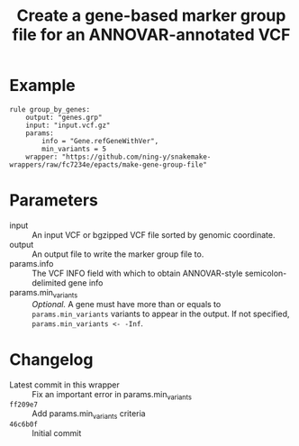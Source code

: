 #+TITLE: Create a gene-based marker group file for an ANNOVAR-annotated VCF

* Example

#+begin_src
rule group_by_genes:
    output: "genes.grp"
    input: "input.vcf.gz"
    params:
        info = "Gene.refGeneWithVer",
        min_variants = 5
    wrapper: "https://github.com/ning-y/snakemake-wrappers/raw/fc7234e/epacts/make-gene-group-file"
#+end_src

* Parameters

- input ::
  An input VCF or bgzipped VCF file sorted by genomic coordinate.
- output ::
  An output file to write the marker group file to.
- params.info ::
  The VCF INFO field with which to obtain ANNOVAR-style semicolon-delimited gene info
- params.min_variants ::
  /Optional./
  A gene must have more than or equals to ~params.min_variants~ variants to appear in the output.
  If not specified, ~params.min_variants <- -Inf~.

* Changelog

- Latest commit in this wrapper :: Fix an important error in params.min_variants
- ~ff209e7~ :: Add params.min_variants criteria
- ~46c6b0f~ :: Initial commit
